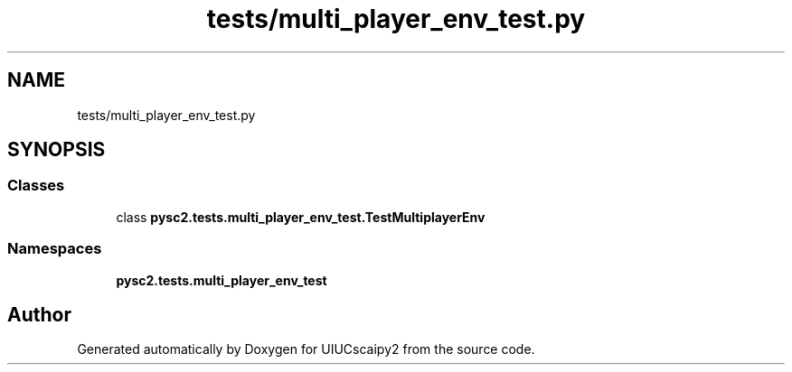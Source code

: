 .TH "tests/multi_player_env_test.py" 3 "Fri Sep 28 2018" "UIUCscaipy2" \" -*- nroff -*-
.ad l
.nh
.SH NAME
tests/multi_player_env_test.py
.SH SYNOPSIS
.br
.PP
.SS "Classes"

.in +1c
.ti -1c
.RI "class \fBpysc2\&.tests\&.multi_player_env_test\&.TestMultiplayerEnv\fP"
.br
.in -1c
.SS "Namespaces"

.in +1c
.ti -1c
.RI " \fBpysc2\&.tests\&.multi_player_env_test\fP"
.br
.in -1c
.SH "Author"
.PP 
Generated automatically by Doxygen for UIUCscaipy2 from the source code\&.
